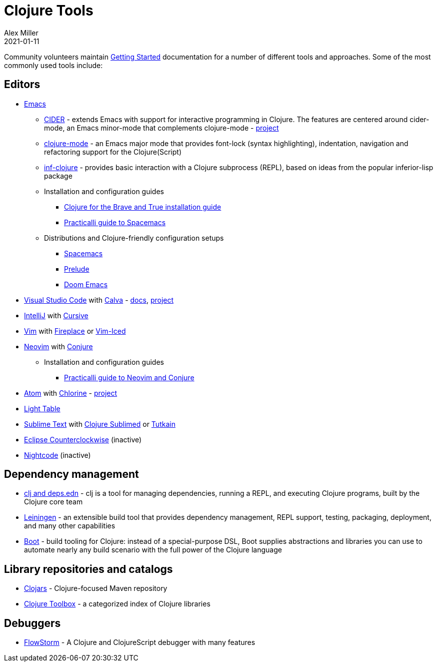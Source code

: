 = Clojure Tools
Alex Miller
2021-01-11
:type: community
:toc: macro
:icons: font

ifdef::env-github,env-browser[:outfilesuffix: .adoc]

Community volunteers maintain <<xref/../../guides/getting_started#,Getting Started>> documentation for a number of different tools and approaches. Some of the most commonly used tools include:

== Editors

* https://www.gnu.org/software/emacs/[Emacs]
** https://cider.mx/[CIDER] - extends Emacs with support for interactive programming in Clojure. The features are centered around cider-mode, an Emacs minor-mode that complements clojure-mode - https://github.com/clojure-emacs/cider[project]
** https://github.com/clojure-emacs/clojure-mode[clojure-mode] - an Emacs major mode that provides font-lock (syntax highlighting), indentation, navigation and refactoring support for the Clojure(Script)
** https://github.com/clojure-emacs/inf-clojure[inf-clojure] - provides basic interaction with a Clojure subprocess (REPL), based on ideas from the popular inferior-lisp package
** Installation and configuration guides
*** https://www.braveclojure.com/basic-emacs/[Clojure for the Brave and True installation guide]
*** https://practical.li/spacemacs/[Practicalli guide to Spacemacs]
** Distributions and Clojure-friendly configuration setups
*** https://www.spacemacs.org/[Spacemacs]
*** https://prelude.emacsredux.com/en/latest/[Prelude]
*** https://github.com/hlissner/doom-emacs[Doom Emacs]
* https://code.visualstudio.com[Visual Studio Code] with https://marketplace.visualstudio.com/items?itemName=betterthantomorrow.calva[Calva] - https://calva.io[docs], https://github.com/BetterThanTomorrow/calva[project]
* https://www.jetbrains.com/idea/[IntelliJ] with https://cursiveclojure.com/[Cursive]
* https://www.vim.org/[Vim] with https://github.com/tpope/vim-fireplace[Fireplace] or https://liquidz.github.io/vim-iced/[Vim-Iced]
* https://neovim.io/[Neovim] with https://github.com/Olical/conjure[Conjure]
** Installation and configuration guides
*** https://practical.li/neovim/[Practicalli guide to Neovim and Conjure]
* https://atom.io[Atom] with https://atom.io/packages/chlorine[Chlorine] - https://github.com/mauricioszabo/atom-chlorine[project]
* http://www.lighttable.com/[Light Table]
* https://www.sublimetext.com/[Sublime Text] with https://github.com/tonsky/Clojure-Sublimed[Clojure Sublimed] or https://tutkain.flowthing.me/[Tutkain]
* https://doc.ccw-ide.org/[Eclipse Counterclockwise] (inactive)
* https://sekao.net/nightcode/[Nightcode] (inactive)

== Dependency management

* <<xref/../../guides/deps_and_cli#,clj and deps.edn>> - clj is a tool for managing dependencies, running a REPL, and executing Clojure programs, built by the Clojure core team
* https://leiningen.org/[Leiningen] - an extensible build tool that provides dependency management, REPL support, testing, packaging, deployment, and many other capabilities
* https://boot-clj.github.io/[Boot] - build tooling for Clojure: instead of a special-purpose DSL, Boot supplies abstractions and libraries you can use to automate nearly any build scenario with the full power of the Clojure language

== Library repositories and catalogs

* https://clojars.org/[Clojars] - Clojure-focused Maven repository
* http://www.clojure-toolbox.com/[Clojure Toolbox] - a categorized index of Clojure libraries

== Debuggers

* https://github.com/jpmonettas/flow-storm-debugger[FlowStorm] - A Clojure and ClojureScript debugger with many features